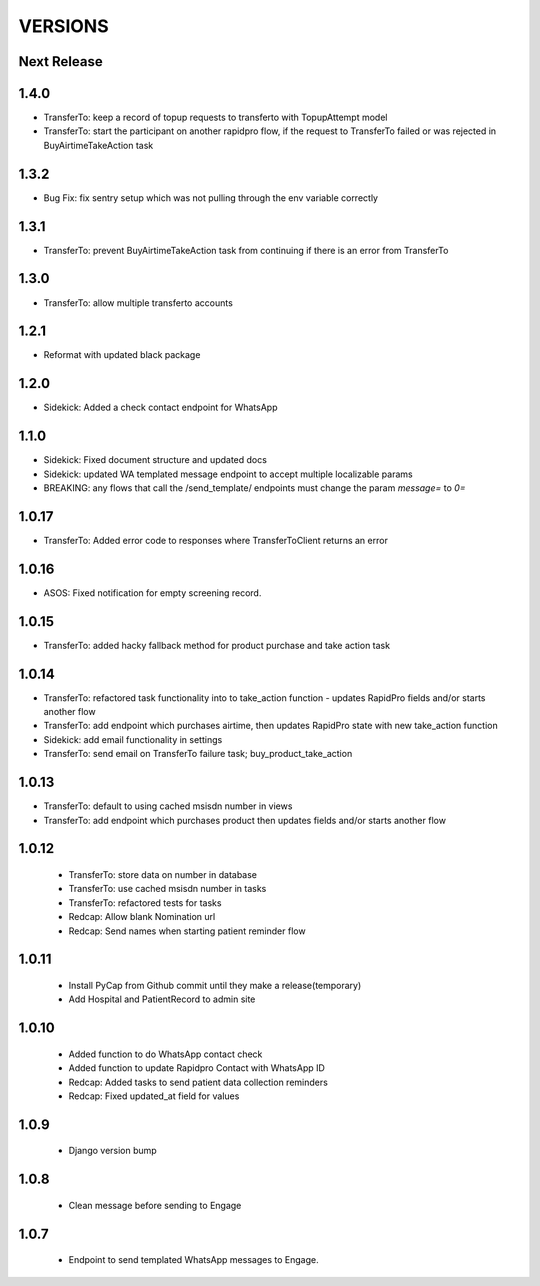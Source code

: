 VERSIONS
========

Next Release
------------


1.4.0
------------
* TransferTo: keep a record of topup requests to transferto with TopupAttempt model
* TransferTo: start the participant on another rapidpro flow, if the request to TransferTo failed or was rejected in BuyAirtimeTakeAction task

1.3.2
------------
* Bug Fix: fix sentry setup which was not pulling through the env variable correctly

1.3.1
------------
* TransferTo: prevent BuyAirtimeTakeAction task from continuing if there is an error from TransferTo

1.3.0
------------
* TransferTo: allow multiple transferto accounts

1.2.1
------------
* Reformat with updated black package

1.2.0
------------
* Sidekick: Added a check contact endpoint for WhatsApp

1.1.0
------------
* Sidekick: Fixed document structure and updated docs
* Sidekick: updated WA templated message endpoint to accept multiple localizable params
* BREAKING: any flows that call the /send_template/ endpoints must change the param `message=` to `0=`

1.0.17
------------
* TransferTo: Added error code to responses where TransferToClient returns an error


1.0.16
------------
* ASOS: Fixed notification for empty screening record.

1.0.15
------------
* TransferTo: added hacky fallback method for product purchase and take action task

1.0.14
------------
* TransferTo: refactored task functionality into to take_action function - updates RapidPro fields and/or starts another flow
* TransferTo: add endpoint which purchases airtime, then updates RapidPro state with new take_action function
* Sidekick: add email functionality in settings
* TransferTo: send email on TransferTo failure task; buy_product_take_action

1.0.13
------------
* TransferTo: default to using cached msisdn number in views
* TransferTo: add endpoint which purchases product then updates fields and/or starts another flow

1.0.12
------------
 * TransferTo: store data on number in database
 * TransferTo: use cached msisdn number in tasks
 * TransferTo: refactored tests for tasks
 * Redcap: Allow blank Nomination url
 * Redcap: Send names when starting patient reminder flow

1.0.11
------------
 * Install PyCap from Github commit until they make a release(temporary)
 * Add Hospital and PatientRecord to admin site

1.0.10
------------
 * Added function to do WhatsApp contact check
 * Added function to update Rapidpro Contact with WhatsApp ID
 * Redcap: Added tasks to send patient data collection reminders
 * Redcap: Fixed updated_at field for values

1.0.9
------------
 * Django version bump

1.0.8
------------
 * Clean message before sending to Engage

1.0.7
------------
 * Endpoint to send templated WhatsApp messages to Engage.
